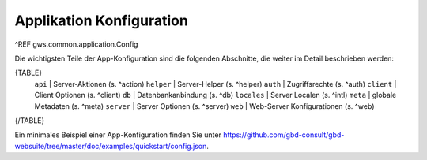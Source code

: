 Applikation Konfiguration
==========================

^REF gws.common.application.Config

Die wichtigsten Teile der App-Konfiguration sind die folgenden Abschnitte, die weiter im Detail beschrieben werden:

{TABLE}
    ``api`` |  Server-Aktionen (s. ^action)
    ``helper`` |  Server-Helper (s. ^helper)
    ``auth`` |  Zugriffsrechte (s. ^auth)
    ``client`` |  Client Optionen (s. ^client)
    ``db`` |  Datenbankanbindung (s. ^db)
    ``locales`` |  Server Localen (s. ^intl)
    ``meta`` |  globale Metadaten (s. ^meta)
    ``server`` |  Server Optionen (s. ^server)
    ``web`` |  Web-Server Konfigurationen (s. ^web)
{/TABLE}

Ein minimales Beispiel einer App-Konfiguration finden Sie unter https://github.com/gbd-consult/gbd-websuite/tree/master/doc/examples/quickstart/config.json.